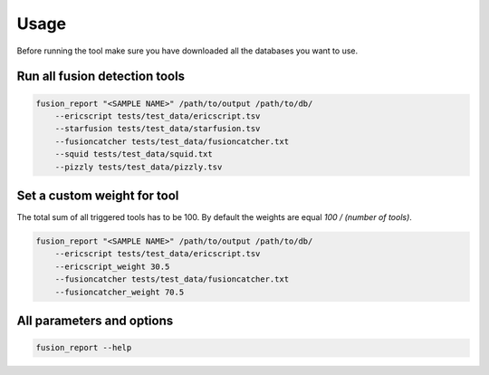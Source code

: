 Usage
=====

Before running the tool make sure you have downloaded all the databases you want to use.

Run all fusion detection tools
------------------------------

.. code-block:: bash

    fusion_report "<SAMPLE NAME>" /path/to/output /path/to/db/ 
        --ericscript tests/test_data/ericscript.tsv 
        --starfusion tests/test_data/starfusion.tsv 
        --fusioncatcher tests/test_data/fusioncatcher.txt
        --squid tests/test_data/squid.txt 
        --pizzly tests/test_data/pizzly.tsv

Set a custom weight for tool
----------------------------

The total sum of all triggered tools has to be 100. By default the weights are
equal `100 / (number of tools)`.

.. code-block:: bash

    fusion_report "<SAMPLE NAME>" /path/to/output /path/to/db/ 
        --ericscript tests/test_data/ericscript.tsv 
        --ericscript_weight 30.5
        --fusioncatcher tests/test_data/fusioncatcher.txt
        --fusioncatcher_weight 70.5

All parameters and options
--------------------------

.. code-block:: bash

    fusion_report --help